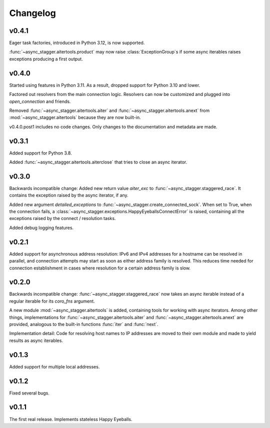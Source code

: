 Changelog
#########

v0.4.1
======

Eager task factories, introduced in Python 3.12, is now supported.

:func:`~async_stagger.aitertools.product` may now raise :class:`ExceptionGroup`s
if some async iterables raises exceptions producing a first output.

v0.4.0
======

Started using features in Python 3.11.
As a result, dropped support for Python 3.10 and lower.

Factored out resolvers from the main connection logic.
Resolvers can now be customized and plugged into `open_connection` and friends.

Removed :func:`~async_stagger.aitertools.aiter`
and :func:`~async_stagger.aitertools.anext`
from :mod:`~async_stagger.aitertools`
because they are now built-in.

v0.4.0.post1 includes no code changes.
Only changes to the documentation and metadata are made.

v0.3.1
======

Added support for Python 3.8.

Added :func:`~async_stagger.aitertools.aiterclose` that tries to close an
async iterator.


v0.3.0
======

Backwards incompatible change:
Added new return value *aiter_exc* to :func:`~async_stagger.staggered_race`.
It contains the exception raised by the async iterator, if any.

Added new argument *detailed_exceptions* to
:func:`~async_stagger.create_connected_sock`.
When set to True, when the connection fails, a
:class:`~async_stagger.exceptions.HappyEyeballsConnectError` is raised,
containing all the exceptions raised by the connect / resolution tasks.

Added debug logging features.


v0.2.1
======

Added support for asynchronous address resolution: IPv6 and IPv4 addresses for
a hostname can be resolved in parallel, and connection attempts may start
as soon as either address family is resolved. This reduces time needed for
connection establishment in cases where resolution for a certain address family
is slow.


v0.2.0
======

Backwards incompatible change: :func:`~async_stagger.staggered_race` now takes
an async iterable instead of a regular iterable for its *coro_fns* argument.

A new module :mod:`~async_stagger.aitertools` is added, containing tools for
working with async iterators.
Among other things,
implementations for :func:`~async_stagger.aitertools.aiter`
and :func:`~async_stagger.aitertools.anext`
are provided, analogous to the built-in functions :func:`iter` and :func:`next`.

Implementation detail:
Code for resolving host names to IP addresses are moved to their own module
and made to yield results as async iterables.


v0.1.3
======

Added support for multiple local addresses.


v0.1.2
======

Fixed several bugs.


v0.1.1
======

The first real release. Implements stateless Happy Eyeballs.
